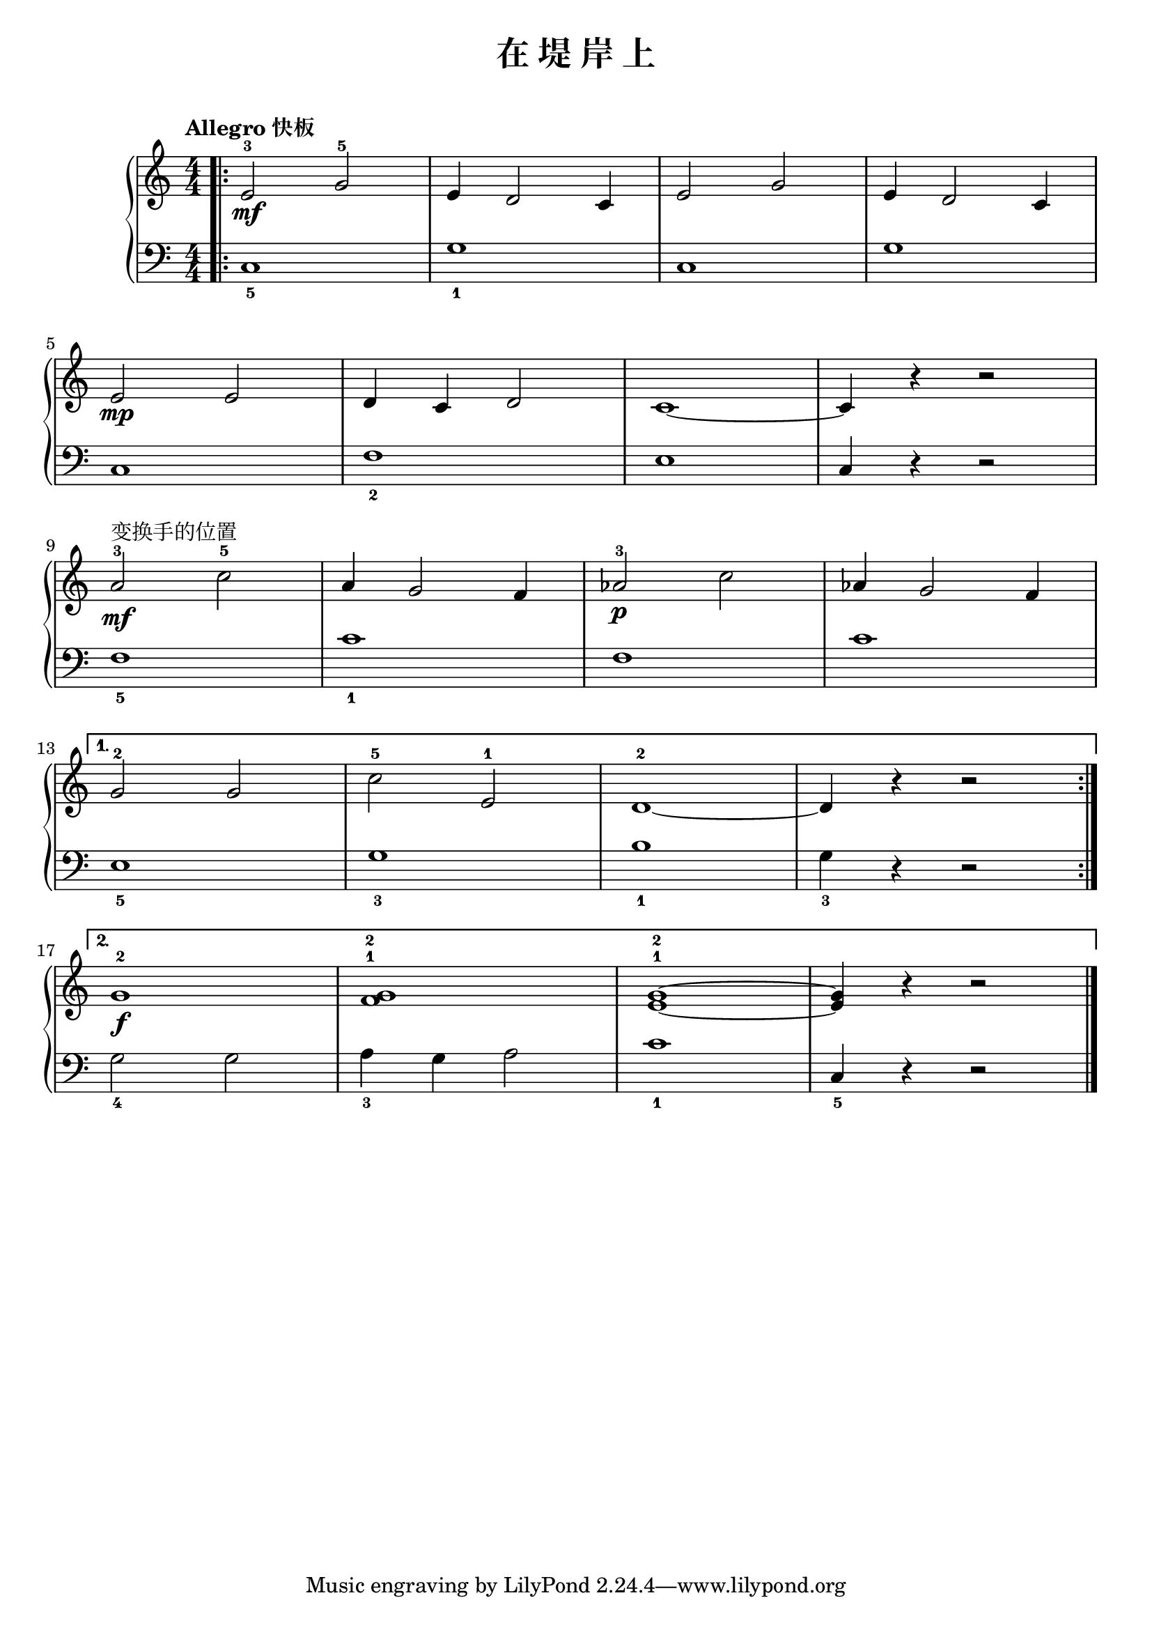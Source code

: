 \version "2.18.2"

upper = \relative c'' {
  \clef treble
  \key c \major
  \time 4/4
  \numericTimeSignature
  \tempo "Allegro 快板"
  
  \repeat volta 2 { 
    \bar".|:" e,2-3\mf g-5 |
    e4 d2 c4 |
    e2 g |
    e4 d2 c4 |\break
    
    e2\mp e |
    d4 c d2 |
    c1~ |
    c4 r r2 |\break
    
    a'2-3\mf^变换手的位置 c-5 |
    a4 g2 f4 |
    aes2-3\p c |
    aes4 g2 f4 |\break
  }
  
  \alternative {
    {
      g2-2 g |
      c2-5 e,-1 |
      d1-2~ |
      d4 r r2 |\break
    }
    {
      g1-2\f |
      <f g>1-1-2 |
      <e g>1-1-2~ |
      q4 r r2 |\bar"|."
    }
  }
}

lower = \relative c {
  \clef bass
  \key c \major
  \time 4/4
  \numericTimeSignature
  
  \repeat volta 2 {
    c1_5 |
    g'1_1 |
    c,1 |
    g'1 |\break
    
    c,1 |
    f1_2 |
    e1 |
    c4 r r2 |\break
    
    f1_5 |
    c'1_1 |
    f,1 |
    c'1 |\break
  }
  \alternative {
    {
      e,1_5 |
      g1_3 |
      b1_1 |
      g4_3 r r2 |\break
    }
    {
      g2_4 g |
      a4_3 g a2 |
      c1_1 |
      c,4_5 r r2 |\bar"|."
    }
  }
}


\paper {
  print-all-headers = ##t
}

\header {
  title = "在 堤 岸 上"
  subtitle = ##t
}
\markup { \vspace #1 }

myStaff = \new PianoStaff <<
  \new Staff = "upper" \upper
  \new Staff = "lower" \lower
>>

\score {
  \header {
    title = ##t
    subtitle = ##t
  }
  \myStaff
  \layout { }
}

\score {
  \unfoldRepeats
  \myStaff
  \midi { }
}
